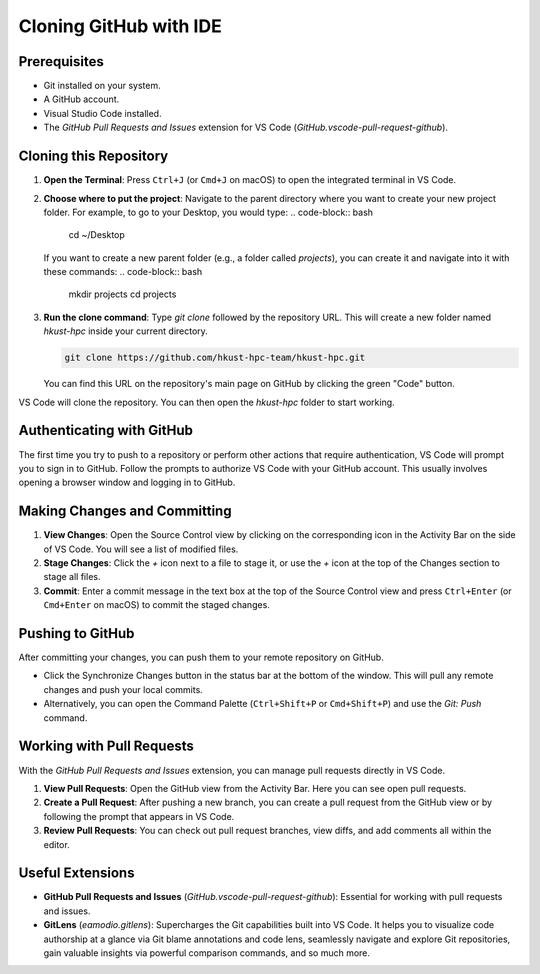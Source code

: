 Cloning GitHub with IDE
===============================

Prerequisites
-------------

- Git installed on your system.
- A GitHub account.
- Visual Studio Code installed.
- The `GitHub Pull Requests and Issues` extension for VS Code (`GitHub.vscode-pull-request-github`).

Cloning this Repository
--------------------

1.  **Open the Terminal**: Press ``Ctrl+J`` (or ``Cmd+J`` on macOS) to open the integrated terminal in VS Code.
2.  **Choose where to put the project**: Navigate to the parent directory where you want to create your new project folder. For example, to go to your Desktop, you would type:
    .. code-block:: bash

        cd ~/Desktop

    If you want to create a new parent folder (e.g., a folder called `projects`), you can create it and navigate into it with these commands:
    .. code-block:: bash

        mkdir projects
        cd projects

3.  **Run the clone command**: Type `git clone` followed by the repository URL. This will create a new folder named `hkust-hpc` inside your current directory.

    .. code-block:: bash

        git clone https://github.com/hkust-hpc-team/hkust-hpc.git

    You can find this URL on the repository's main page on GitHub by clicking the green "Code" button.

VS Code will clone the repository. You can then open the `hkust-hpc` folder to start working.

Authenticating with GitHub
--------------------------

The first time you try to push to a repository or perform other actions that require authentication, VS Code will prompt you to sign in to GitHub. Follow the prompts to authorize VS Code with your GitHub account. This usually involves opening a browser window and logging in to GitHub.

Making Changes and Committing
-----------------------------

1.  **View Changes**: Open the Source Control view by clicking on the corresponding icon in the Activity Bar on the side of VS Code. You will see a list of modified files.
2.  **Stage Changes**: Click the `+` icon next to a file to stage it, or use the `+` icon at the top of the Changes section to stage all files.
3.  **Commit**: Enter a commit message in the text box at the top of the Source Control view and press ``Ctrl+Enter`` (or ``Cmd+Enter`` on macOS) to commit the staged changes.

Pushing to GitHub
-----------------

After committing your changes, you can push them to your remote repository on GitHub.

- Click the Synchronize Changes button in the status bar at the bottom of the window. This will pull any remote changes and push your local commits.
- Alternatively, you can open the Command Palette (``Ctrl+Shift+P`` or ``Cmd+Shift+P``) and use the `Git: Push` command.

Working with Pull Requests
--------------------------

With the `GitHub Pull Requests and Issues` extension, you can manage pull requests directly in VS Code.

1.  **View Pull Requests**: Open the GitHub view from the Activity Bar. Here you can see open pull requests.
2.  **Create a Pull Request**: After pushing a new branch, you can create a pull request from the GitHub view or by following the prompt that appears in VS Code.
3.  **Review Pull Requests**: You can check out pull request branches, view diffs, and add comments all within the editor.

Useful Extensions
-----------------

- **GitHub Pull Requests and Issues** (`GitHub.vscode-pull-request-github`): Essential for working with pull requests and issues.
- **GitLens** (`eamodio.gitlens`): Supercharges the Git capabilities built into VS Code. It helps you to visualize code authorship at a glance via Git blame annotations and code lens, seamlessly navigate and explore Git repositories, gain valuable insights via powerful comparison commands, and so much more.
